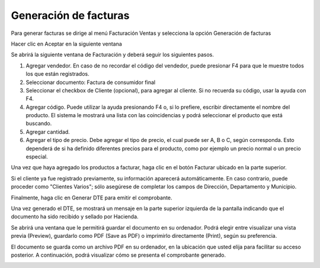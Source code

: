 Generación de facturas
======================

Para generar facturas se dirige al menú Facturación Ventas y selecciona la opción
Generación de facturas

.. image:: /_static/menu_generacion_facturas.png
   :alt: Menú generación de facturas

Hacer clic en Aceptar en la siguiente ventana

.. image:: /_static/aceptar_facturacion.png
   :alt: Aceptar facturación

Se abrirá la siguiente ventana de Facturación y deberá seguir los siguientes pasos.

.. image:: /_static/ventana_facturacion.png
   :alt: Ventana de facturación

1. Agregar vendedor. En caso de no recordar el código del vendedor, puede
   presionar F4 para que le muestre todos los que están registrados.
2. Seleccionar documento: Factura de consumidor final
3. Seleccionar el checkbox de Cliente (opcional), para agregar al cliente. Si no
   recuerda su código, usar la ayuda con F4.
4. Agregar código. Puede utilizar la ayuda presionando F4 o, si lo prefiere,
   escribir directamente el nombre del producto. El sistema le mostrará una lista
   con las coincidencias y podrá seleccionar el producto que está buscando.
5. Agregar cantidad.
6. Agregar el tipo de precio. Debe agregar el tipo de precio, el cual puede ser
   A, B o C, según corresponda. Esto dependerá de si ha definido diferentes
   precios para el producto, como por ejemplo un precio normal o un precio
   especial.

Una vez que haya agregado los productos a facturar, haga clic en el botón Facturar
ubicado en la parte superior.

.. image:: /_static/datos_cliente_factura.png
   :alt: Datos del cliente en factura

Si el cliente ya fue registrado previamente, su información aparecerá
automáticamente. En caso contrario, puede proceder como "Clientes Varios"; sólo
asegúrese de completar los campos de Dirección, Departamento y Municipio.

Finalmente, haga clic en Generar DTE para emitir el comprobante.

.. image:: /_static/generar_dte.png
   :alt: Generar DTE

Una vez generado el DTE, se mostrará un mensaje en la parte superior izquierda de
la pantalla indicando que el documento ha sido recibido y sellado por Hacienda.

.. image:: /_static/mensaje_dte_sellado.png
   :alt: Mensaje DTE sellado

Se abrirá una ventana que le permitirá guardar el documento en su ordenador.
Podrá elegir entre visualizar una vista previa (Preview), guardarlo como PDF
(Save as PDF) o imprimirlo directamente (Print), según su preferencia.

.. image:: /_static/opciones_guardar_documento.png
   :alt: Opciones para guardar documento

El documento se guarda como un archivo PDF en su ordenador, en la ubicación que
usted elija para facilitar su acceso posterior. A continuación, podrá visualizar cómo
se presenta el comprobante generado.

.. image:: /_static/factura_generada.png
   :alt: Factura generada 
